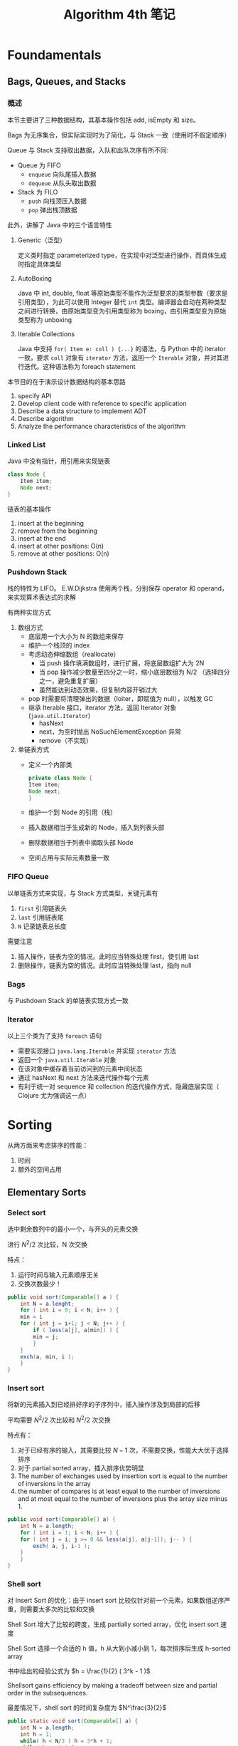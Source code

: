 #+TITLE: Algorithm 4th 笔记
#+AUTHRO: Zhao WenBin

* Foundamentals

** Bags, Queues, and Stacks

*** 概述

本节主要讲了三种数据结构，其基本操作包括 add, isEmpty 和 size。 

Bags 为无序集合，但实际实现时为了简化，与 Stack 一致（使用时不假定顺序）

Queue 与 Stack 支持取出数据，入队和出队次序有所不同:
- Queue 为 FIFO
  + =enqueue= 向队尾插入数据
  + =dequeue= 从队头取出数据
- Stack 为 FILO
  + =push= 向栈顶压入数据
  + =pop= 弹出栈顶数据

此外，讲解了 Java 中的三个语言特性

1. Generic（泛型）

   定义类时指定 parameterized type，在实现中对泛型进行操作，而具体生成时指定具体类型

2. AutoBoxing

   Java 中 int, double, float 等原始类型不能作为泛型要求的类型参数（要求是引用类型），为此可以使用 Integer 替代 =int= 类型。编译器会自动在两种类型之间进行转换，由原始类型变为引用类型称为 boxing，由引用类型变为原始类型称为 unboxing

3. Iterable Collections

   Java 中支持 =for( Item e: coll ) {...}= 的语法，与 Python 中的 iterator 一致，要求 =coll= 对象有 =iterator= 方法，返回一个 =Iterable= 对象，并对其进行迭代。这种语法称为 foreach statement


本节目的在于演示设计数据结构的基本思路
1. specify API
2. Develop client code with reference to specific application
3. Describe a data structure to implement ADT
4. Describe algorithm
5. Analyze the performance characteristics of the algorithm

*** Linked List

Java 中没有指针，用引用来实现链表
#+BEGIN_SRC java 
  class Node {
      Item item;
      Node next;
  }
#+END_SRC

链表的基本操作
1. insert at the beginning
2. remove from the beginning
3. insert at the end
4. insert at other positions: O(n)
5. remove at other positions: O(n)

*** Pushdown Stack

栈的特性为 LIFO。 E.W.Dijkstra 使用两个栈，分别保存 operator 和 operand，来实现算术表达式的求解

有两种实现方式

1. 数组方式
   + 底层用一个大小为 N 的数组来保存
   + 维护一个栈顶的 index
   + 考虑动态伸缩数组（reallocate）
     - 当 push 操作填满数组时，进行扩展，将底层数组扩大为 2N
     - 当 pop 操作减少数量至四分之一时，缩小底层数组为 N/2 （选择四分之一，避免重复扩展）
     - 虽然能达到动态效果，但复制内容开销过大
   + pop 时需要将清理弹出的数据（loiter，即赋值为 null），以触发 GC
   + 继承 Iterable 接口，iterator 方法，返回 Iterator 对象 (=java.util.Iterator=)
     - hasNext
     - next，为空时抛出 NoSuchElementException 异常
     - remove（不实现）
2. 单链表方式
   + 定义一个内部类
     #+BEGIN_SRC java
       private class Node {
	   Item item;
	   Node next;
       }
     #+END_SRC
   + 维护一个到 Node 的引用（栈）
   + 插入数据相当于生成新的 Node，插入到列表头部
   + 删除数据相当于列表中摘取头部 Node
   + 空间占用与实际元素数量一致

*** FIFO Queue

以单链表方式来实现，与 Stack 方式类型，关键元素有
1. =first= 引用链表头
2. =last= 引用链表尾
3. =N= 记录链表总长度

需要注意
1. 插入操作，链表为空的情况。此时应当特殊处理 first，使引用 last
2. 删除操作，链表为空的情况。此时应当特殊处理 last，指向 null

*** Bags

与 Pushdown Stack 的单链表实现方式一致

*** Iterator

以上三个类为了支持 =foreach= 语句
- 需要实现接口 =java.lang.Iterable= 并实现 =iterator= 方法
- 返回一个 =java.util.Iterable= 对象
- 在该对象中缓存着当前访问到的元素中间状态
- 通过 hasNext 和 next 方法来迭代操作每个元素
- 有利于统一对 sequence 和 collection 的迭代操作方式，隐藏底层实现（ Clojure 尤为强调这一点）


* Sorting

从两方面来考虑排序的性能：

1. 时间
2. 额外的空间占用


** Elementary Sorts
*** Select sort

 选中剩余数列中的最小一个，与开头的元素交换

 进行 $N^2/2$ 次比较，N 次交换

 特点：
 1. 运行时间与输入元素顺序无关
 2. 交换次数最少！


 #+BEGIN_SRC java
   public void sort(Comparable[] a ) {
       int N = a.lenght;
       for ( int i = 0; i < N; i++ ) {
	   min = i
	   for ( int j = i+1; j < N; j++ ) {
	       if ( less(a[j], a[min]) ) {
		   min = j;
	       }
	   }
	   exch(a, min, i );
       }
   }
 #+END_SRC

*** Insert sort


 将新的元素插入到已经排好序的子序列中，插入操作涉及到局部的后移

 平均需要 $N^2/2$ 次比较和 $N^2/2$ 次交换

 特点有：
 1. 对于已经有序的输入，其需要比较 $N-1$ 次，不需要交换，性能大大优于选择排序
 2. 对于 partial sorted array，插入排序优势明显
 3. The number of exchanges used by insertion sort is equal to the number of inversions in the array
 4. the number of compares is at least equal to the number of inversions and at most equal to the number of inversions plus the array size minus 1.



 #+BEGIN_SRC java
   public void sort(Comparable[] a) {
       int N = a.length;
       for ( int i = 1; i < N; i++ ) {
	   for ( int j = i; j >= 0 && less(a[j], a[j-1]); j-- ) {
	       exch( a, j, i-1 );
	   }
       }
   }
 #+END_SRC
*** Shell sort


 对 Insert Sort 的优化：由于 insert sort 比较仅针对前一个元素，如果数组逆序严重，则需要太多次的比较和交换

 Shell Sort 增大了比较的跨度，生成 partially sorted array，优化 insert sort 速度

 Shell Sort 选择一个合适的 h 值，h 从大到小减小到 1，每次排序后生成 h-sorted array

 书中给出的经验公式为 $h = \frac{1}{2} ( 3^k - 1 )$

 Shellsort gains efficiency by making a tradeoff between size and partial order in the subsequences.

 最差情况下，shell sort 的时间复杂度为 $N^\frac{3}{2}$

 #+BEGIN_SRC java
   public static void sort(Comparable[] a) {
       int N = a.length;
       int h = 1;
       while( h < N/3 ) h = 3*h + 1;
       while( h >= 1 ) {
	   for ( int i = h; i < N; i++ ) {
	       for ( int j = i; j >= 0 && less(a[j], a[j-h]); j-=h ) {
		   exch(a, j, j-h);
	       }
	   }
	   h = h/3;
       }
   }
 #+END_SRC
*** SelectSort vs InsertSort

 - Property D. :: The running times of insertion sort and selection sort are quadratic and within a small constant factor of one another for randomly ordered arrays of distinct values.

** Merge sort


分治的思路 (divide and conquer)，将数组分成两部分分别进行排序，将已经排序好的两个序列进行合并

优势在于它的复杂度为 $N \log(N)$ ，劣势在于需要额外的 N 的空间来进行合并

- PropositionF. :: Top-down mergesort uses between 1⁄2NlgN and NlgN compares to sort any array of length N.
- PropositionG. :: Top-down mergesort uses at most 6NlgN array accesses to sort an array of length N.
- PropositionH. :: Bottom-upmergesortusesbetween1⁄2NlgNandNlgNcompares and at most 6N lg N array accesses to sort an array of length N.


优化思路：
1. 对于足够小的数组，使用 insert sort 替换 merge sort （如 15 个元素以下）
2. 合并前判断 mid 与 mid+1 是否已经有序
3. 去掉额外的用于合并结构存储空间

** QuickSort

** HeapSort
